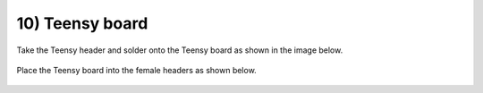 10) Teensy board
====================


Take the Teensy header and solder onto the Teensy board as shown in the image below.

 
.. figure:: _static/24.JPG
   :align:  center

Place the Teensy board into the female headers as shown below.


 
.. figure:: _static/25.JPG
   :align:  center
